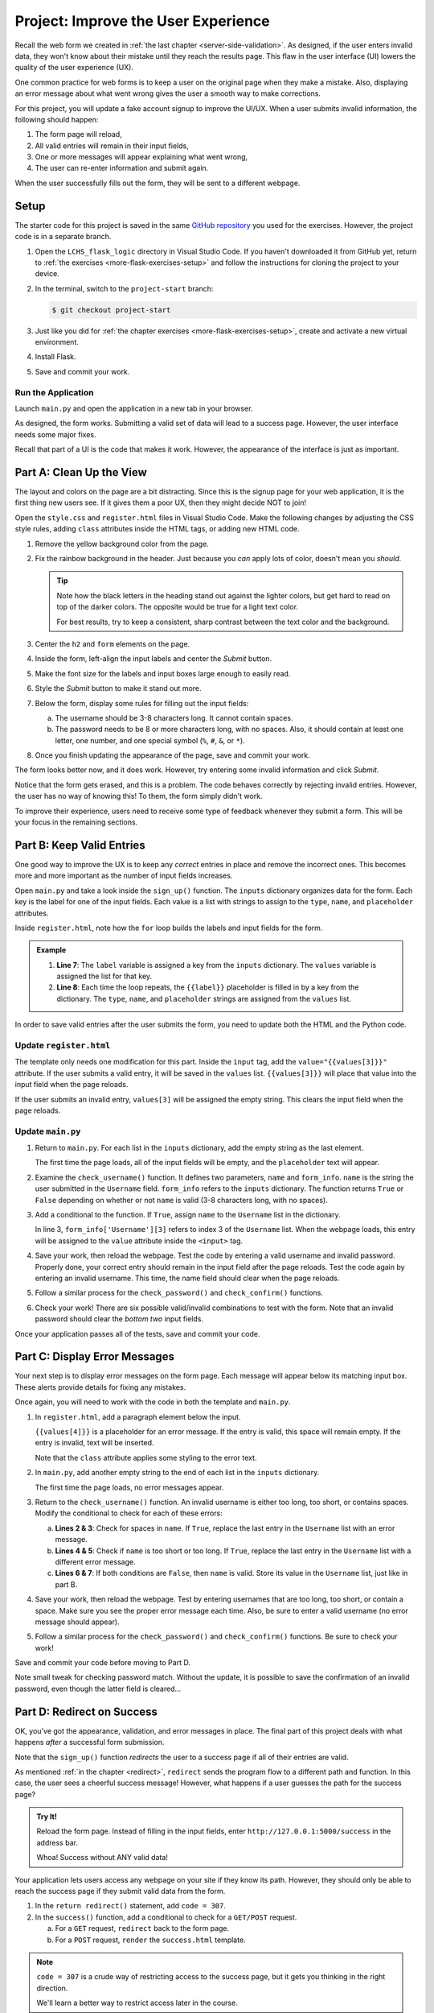 Project: Improve the User Experience
====================================

Recall the web form we created in :ref:`the last chapter <server-side-validation>`.
As designed, if the user enters invalid data, they won't know about their
mistake until they reach the results page. This flaw in the user interface (UI)
lowers the quality of the user experience (UX).

One common practice for web forms is to keep a user on the original page when
they make a mistake. Also, displaying an error message about what went wrong
gives the user a smooth way to make corrections.

For this project, you will update a fake account signup to improve the
UI/UX. When a user submits invalid information, the following should happen:

#. The form page will reload,
#. All valid entries will remain in their input fields,
#. One or more messages will appear explaining what went wrong,
#. The user can re-enter information and submit again.

When the user successfully fills out the form, they will be sent to a different
webpage.

Setup
-----

The starter code for this project is saved in the same
`GitHub repository <https://github.com/LaunchCodeEducation/LCHS_flask_logic>`__
you used for the exercises. However, the project code is in a separate branch.

#. Open the ``LCHS_flask_logic`` directory in Visual Studio Code. If you
   haven't downloaded it from GitHub yet, return to :ref:`the exercises <more-flask-exercises-setup>`
   and follow the instructions for cloning the project to your device.
#. In the terminal, switch to the ``project-start`` branch:

   .. sourcecode:: bash
   
      $ git checkout project-start

#. Just like you did for :ref:`the chapter exercises <more-flask-exercises-setup>`,
   create and activate a new virtual environment.
#. Install Flask.
#. Save and commit your work.

Run the Application
^^^^^^^^^^^^^^^^^^^

Launch ``main.py`` and open the application in a new tab in your browser.

As designed, the form works. Submitting a valid set of data will lead to a
success page. However, the user interface needs some major fixes.

Recall that part of a UI is the code that makes it work. However, the
appearance of the interface is just as important.

Part A: Clean Up the View
-------------------------

The layout and colors on the page are a bit distracting. Since this is the
signup page for your web application, it is the first thing new users see. If
it gives them a poor UX, then they might decide NOT to join!

Open the ``style.css`` and ``register.html`` files in Visual Studio Code. Make
the following changes by adjusting the CSS style rules, adding ``class``
attributes inside the HTML tags, or adding new HTML code.

#. Remove the yellow background color from the page.
#. Fix the rainbow background in the header. Just because you *can* apply lots
   of color, doesn't mean you *should*.

   .. admonition:: Tip
   
      Note how the black letters in the heading stand out against the lighter
      colors, but get hard to read on top of the darker colors. The opposite
      would be true for a light text color.

      For best results, try to keep a consistent, sharp contrast between the
      text color and the background.

#. Center the ``h2`` and ``form`` elements on the page.
#. Inside the form, left-align the input labels and center the *Submit* button.
#. Make the font size for the labels and input boxes large enough to easily
   read.
#. Style the *Submit* button to make it stand out more.
#. Below the form, display some rules for filling out the input fields:

   a. The username should be 3-8 characters long. It cannot contain spaces.
   b. The password needs to be 8 or more characters long, with no spaces. Also,
      it should contain at least one letter, one number, and one special symbol
      (``%``, ``#``, ``&``, or ``*``).

#. Once you finish updating the appearance of the page, save and commit your
   work.

The form looks better now, and it does work. However, try entering some invalid
information and click *Submit*.

Notice that the form gets erased, and this is a problem. The code behaves
correctly by rejecting invalid entries. However, the user has no way of knowing
this! To them, the form simply didn't work.

To improve their experience, users need to receive some type of feedback
whenever they submit a form. This will be your focus in the remaining sections.

Part B: Keep Valid Entries
--------------------------

One good way to improve the UX is to keep any *correct* entries in place and
remove the incorrect ones. This becomes more and more important as the number
of input fields increases.

Open ``main.py`` and take a look inside the ``sign_up()`` function. The
``inputs`` dictionary organizes data for the form. Each key is the label for
one of the input fields. Each value is a list with strings to assign to the
``type``, ``name``, and ``placeholder`` attributes.

Inside ``register.html``, note how the ``for`` loop builds the labels and input
fields for the form.

.. admonition:: Example

   .. sourcecode:: html
      :lineno-start: 7

      {% for (label, values) in inputs.items() %}
         <label>{{label}}: <input type="{{values[0]}}" name="{{values[1]}}" placeholder="{{values[2]}}" required /></label>
      {% endfor %}

   #. **Line 7**: The ``label`` variable is assigned a key from the ``inputs``
      dictionary. The ``values`` variable is assigned the list for that key.
   #. **Line 8**: Each time the loop repeats, the ``{{label}}`` placeholder is
      filled in by a key from the dictionary. The ``type``, ``name``, and
      ``placeholder`` strings are assigned from the ``values`` list.

In order to save valid entries after the user submits the form, you need to
update both the HTML and the Python code.

Update ``register.html``
^^^^^^^^^^^^^^^^^^^^^^^^

The template only needs one modification for this part. Inside the ``input``
tag, add the ``value="{{values[3]}}"`` attribute. If the user submits a valid
entry, it will be saved in the ``values`` list. ``{{values[3]}}`` will place
that value into the input field when the page reloads.

If the user submits an invalid entry, ``values[3]`` will be assigned the empty
string. This clears the input field when the page reloads.

Update ``main.py``
^^^^^^^^^^^^^^^^^^

#. Return to ``main.py``. For each list in the ``inputs`` dictionary, add the
   empty string as the last element.

   .. sourcecode:: Python
      :linenos:

      inputs = {
         # Label: [type, name, placeholder, value]
         'Username': ['text', 'username', '3-8 characters, no spaces', ''],
         'Password': ['password', 'password', '8 or more characters, no spaces', ''],
         'Confirm Password': ['password', 'confirm', 'Retype the password', '']
      }

   The first time the page loads, all of the input fields will be empty, and
   the ``placeholder`` text will appear.
#. Examine the ``check_username()`` function. It defines two parameters,
   ``name`` and ``form_info``. ``name`` is the string the user submitted in the
   ``Username`` field. ``form_info`` refers to the ``inputs`` dictionary. The
   function returns ``True`` or ``False`` depending on whether or not ``name``
   is valid (3-8 characters long, with no spaces).
#. Add a conditional to the function. If ``True``, assign ``name`` to the 
   ``Username`` list in the dictionary.

   .. sourcecode:: Python
      :linenos:

      def check_username(name, form_info):
         if 3 <= len(name) <= 8 and ' ' not in name:
            form_info['Username'][3] = name
         
         return 3 <= len(name) <= 8 and ' ' not in name

   In line 3, ``form_info['Username'][3]`` refers to index 3 of the
   ``Username`` list. When the webpage loads, this entry will be assigned to
   the ``value`` attribute inside the ``<input>`` tag.
#. Save your work, then reload the webpage. Test the code by entering a valid
   username and invalid password. Properly done, your correct entry should
   remain in the input field after the page reloads. Test the code again by
   entering an invalid username. This time, the name field should clear when
   the page reloads.
#. Follow a similar process for the ``check_password()`` and
   ``check_confirm()`` functions.
#. Check your work! There are six possible valid/invalid combinations to test
   with the form. Note that an invalid password should clear the *bottom two*
   input fields.

Once your application passes all of the tests, save and commit your code.

Part C: Display Error Messages
------------------------------

Your next step is to display error messages on the form page. Each message will
appear below its matching input box. These alerts provide details for fixing
any mistakes.

Once again, you will need to work with the code in both the template and
``main.py``.

#. In ``register.html``, add a paragraph element below the input.

   .. sourcecode:: html
      :lineno-start: 7

      {% for (label, values) in inputs.items() %}
         <label>{{label}}: <input type="{{values[0]}}" name="{{values[1]}}" placeholder="{{values[2]}}" value="{{values[3]}}" required /></label>
         <p class="error">{{values[4]}}</p>
      {% endfor %}

   ``{{values[4]}}`` is a placeholder for an error message. If the entry is
   valid, this space will remain empty. If the entry is invalid, text will be
   inserted.
   
   Note that the ``class`` attribute applies some styling to the error text.
#. In ``main.py``, add another empty string to the end of each list in the
   ``inputs`` dictionary.

   .. sourcecode:: Python
      :linenos:

      inputs = {
         # Label: [type, name, placeholder, value, error_msg]
         'Username': ['text', 'username', '3-8 characters, no spaces', '', ''],
         'Password': ['password', 'password', '8 or more characters, no spaces', '', ''],
         'Confirm Password': ['password', 'confirm', 'Retype the password', '', '']
      }
   
   The first time the page loads, no error messages appear.
#. Return to the ``check_username()`` function. An invalid username is either
   too long, too short, or contains spaces. Modify the conditional to check for
   each of these errors:

   .. sourcecode:: Python
      :linenos:

      def check_username(name, form_info):
         if ' ' in name: 
            form_info['Username'][4] = 'Username cannot contain spaces.'
         elif len(name) < 3 or len(name) > 8:
            form_info['Username'][4] = 'Username must be 3-8 characters long.'
         else:
            form_info['Username'][3] = name
         return 3 <= len(name) <= 8 and ' ' not in name

   a. **Lines 2 & 3**: Check for spaces in ``name``. If ``True``, replace the
      last entry in the ``Username`` list with an error message.
   b. **Lines 4 & 5**: Check if ``name`` is too short or too long. If ``True``,
      replace the last entry in the ``Username`` list with a different error
      message.
   c. **Lines 6 & 7**: If both conditions are ``False``, then ``name`` is
      valid. Store its value in the ``Username`` list, just like in part B.
#. Save your work, then reload the webpage. Test by entering usernames that are
   too long, too short, or contain a space. Make sure you see the proper error
   message each time. Also, be sure to enter a valid username (no error message
   should appear).
#. Follow a similar process for the ``check_password()`` and
   ``check_confirm()`` functions. Be sure to check your work!

Save and commit your code before moving to Part D.

Note small tweak for checking password match. Without the update, it is possible
to save the confirmation of an invalid password, even though the latter field is
cleared...

Part D: Redirect on Success
---------------------------

OK, you've got the appearance, validation, and error messages in place. The
final part of this project deals with what happens *after* a successful form
submission.

Note that the ``sign_up()`` function *redirects* the user to a success page if
all of their entries are valid.

.. sourcecode:: Python
   :lineno-start: 62

   if check_inputs(username, password, confirm, inputs):
      return redirect('/success')

As mentioned :ref:`in the chapter <redirect>`, ``redirect`` sends the program
flow to a different path and function. In this case, the user sees a cheerful
success message! However, what happens if a user guesses the path for the
success page?

.. admonition:: Try It!

   Reload the form page. Instead of filling in the input fields, enter
   ``http://127.0.0.1:5000/success`` in the address bar.

   Whoa! Success without ANY valid data!

Your application lets users access any webpage on your site if they know its
path. However, they should only be able to reach the success page if they
submit valid data from the form.

#. In the ``return redirect()`` statement, add ``code = 307``.
#. In the ``success()`` function, add a conditional to check for a ``GET/POST``
   request.
   
   a. For a ``GET`` request, ``redirect`` back to the form page.
   b. For a ``POST`` request, ``render`` the ``success.html`` template.

.. admonition:: Note

   ``code = 307`` is a crude way of restricting access to the success page, but
   it gets you thinking in the right direction.
   
   We'll learn a better way to restrict access later in the course.

Bonus Mission
-------------

Lorem ipsum...

Message flashing: https://flask.palletsprojects.com/en/1.1.x/patterns/flashing/#message-flashing-pattern
